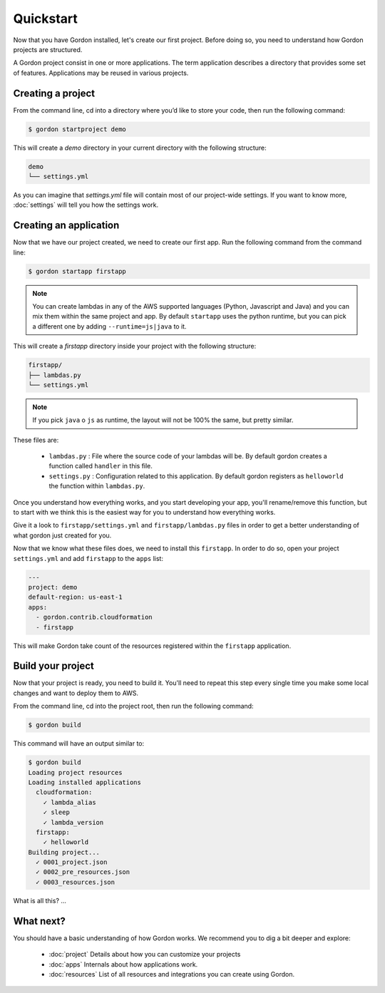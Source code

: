 Quickstart
============

Now that you have Gordon installed, let's create our first project. Before doing so, you need to understand how Gordon projects are structured.

A Gordon project consist in one or more applications. The term application describes a directory that provides some set of features. Applications may be reused in various projects.

Creating a project
------------------

From the command line, cd into a directory where you’d like to store your code, then run the following command:

.. code-block:: bash

    $ gordon startproject demo

This will create a `demo` directory in your current directory with the following structure:

.. code-block:: bash

    demo
    └── settings.yml

As you can imagine that `settings.yml` file will contain most of our project-wide settings. If you want to know more, :doc:`settings` will tell you how the settings work.

Creating an application
------------------------

Now that we have our project created, we need to create our first app. Run the following command from the command line:

.. code-block:: bash

    $ gordon startapp firstapp

.. note::

    You can create lambdas in any of the AWS supported languages (Python, Javascript and Java) and you can mix them within the same project and app. By default ``startapp`` uses the python runtime, but you can pick a different one by adding ``--runtime=js|java`` to it.


This will create a `firstapp` directory inside your project with the following structure:

.. code-block:: bash

    firstapp/
    ├── lambdas.py
    └── settings.yml

.. note::

    If you pick ``java`` o ``js`` as runtime, the layout will not be 100% the same, but pretty similar.

These files are:

  * ``lambdas.py`` : File where the source code of your lambdas will be. By default gordon creates a function called ``handler`` in this file.
  * ``settings.py`` : Configuration related to this application. By default gordon registers as ``helloworld`` the function within ``lambdas.py``.

Once you understand how everything works, and you start developing your app, you'll rename/remove this function, but to start with we think this is the easiest way for you to understand how everything works.

Give it a look to ``firstapp/settings.yml`` and ``firstapp/lambdas.py`` files in order to get a better understanding of what gordon just created for you.

Now that we know what these files does, we need to install this ``firstapp``. In order to do so, open your project ``settings.yml`` and add ``firstapp`` to the ``apps`` list:

.. code-block:: yml

    ---
    project: demo
    default-region: us-east-1
    apps:
      - gordon.contrib.cloudformation
      - firstapp

This will make Gordon take count of the resources registered within the ``firstapp`` application.


Build your project
-------------------

Now that your project is ready, you need to build it. You'll need to repeat this step every single time you make some local changes and want to deploy them to AWS.

From the command line, cd into the project root, then run the following command:

.. code-block:: bash

    $ gordon build

This command will have an output similar to:

.. code-block:: bash

    $ gordon build
    Loading project resources
    Loading installed applications
      cloudformation:
        ✓ lambda_alias
        ✓ sleep
        ✓ lambda_version
      firstapp:
        ✓ helloworld
    Building project...
      ✓ 0001_project.json
      ✓ 0002_pre_resources.json
      ✓ 0003_resources.json


What is all this? ...

What next?
-----------

You should have a basic understanding of how Gordon works. We recommend you to dig a bit deeper and explore:

  * :doc:`project` Details about how you can customize your projects
  * :doc:`apps` Internals about how applications work.
  * :doc:`resources` List of all resources and integrations you can create using Gordon.
